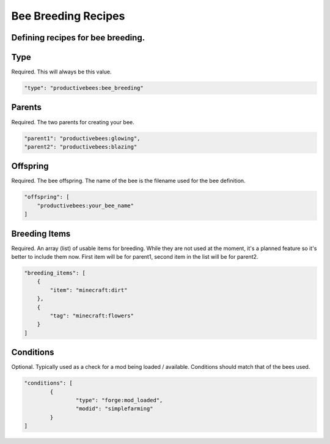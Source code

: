 Bee Breeding Recipes
********************

Defining recipes for bee breeding.
==================================



Type
====

Required. This will always be this value.

.. code-block:: javascript

        "type": "productivebees:bee_breeding"

Parents
=======

Required.  The two parents for creating your bee.

.. code-block:: javascript

        "parent1": "productivebees:glowing",
        "parent2": "productivebees:blazing"

Offspring
=========

Required.  The bee offspring. The name of the bee is the filename used for the bee definition.

.. code-block:: javascript

        "offspring": [
            "productivebees:your_bee_name"
        ]

Breeding Items
==============

Required.  An array (list) of usable items for breeding. While they are not used at the moment, it's a planned feature so it's better to include them now.
First item will be for parent1, second item in the list will be for parent2.

.. code-block:: javascript

        "breeding_items": [
            {
                "item": "minecraft:dirt"
            },
            {
                "tag": "minecraft:flowers"
            }
        ]

Conditions
==========

Optional.  Typically used as a check for a mod being loaded / available. Conditions should match that of the bees used.

.. code-block:: javascript

        "conditions": [
                {
                        "type": "forge:mod_loaded",
                        "modid": "simplefarming"
                }
        ]